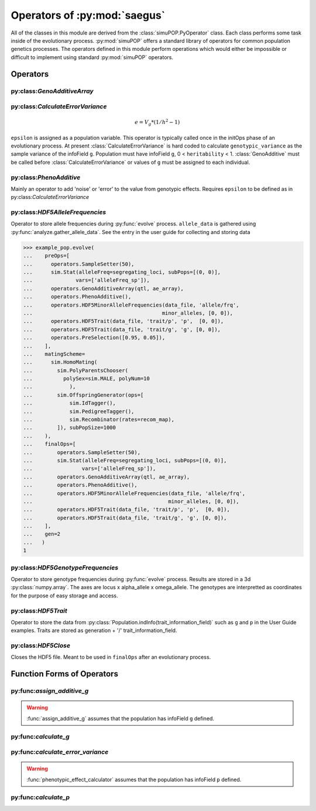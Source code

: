 
.. _operators_of_saegus:

#############################
Operators of :py:mod:`saegus`
#############################

All of the classes in this module are derived from the
:class:`simuPOP.PyOperator` class. Each class performs some task inside of the
evolutionary process. :py:mod:`simuPOP` offers a standard library of operators
for common population genetics processes. The operators defined in this module
perform operations which would either be impossible or difficult to implement
using standard :py:mod:`simuPOP` operators.

.. _operators:

Operators
#########

.. _geno_additive_array:

py:class:`GenoAdditiveArray`
============================

.. py:class:: GenoAdditiveArray(qtl, allele_effects)

   :param list qtl: List of int
   :param numpy.array allele_effects: Array rows of locus, columns by allele state

   .. py:method:: additive_model(pop)

      :param simuPOP.Population: Diploid population with ``g`` defined

   Operator form used during evolutionary scenario to sum the allele effects
   and assign the result to the infoField ``g``.

.. _calculate_error_variance:

py:class:`CalculateErrorVariance`
=================================

.. py:class:: CalculateErrorVariance(heritability)

   An operator to calculate the variance of the experimental error distribution.
   We assume that there is some degree of error when measuring phenotypes in
   an actual experiment. Measurement error is represented as a random draw
   from a normal distribution with mean zero and variance ``epsilon`` where

.. math::

   e = V_g * (1/h^2 - 1)

``epsilon`` is assigned as a population variable. This operator is typically
called once in the initOps phase of an evolutionary process. At present
:class:`CalculateErrorVariance` is hard coded to calculate
``genotypic_variance`` as the sample variance of the infoField ``g``.
Population must have infoField ``g``, 0 < ``heritability`` < 1.
:class:`GenoAdditive` must be called before :class:`CalculateErrorVariance` or
values of ``g`` must be assigned to each individual.

.. _pheno_additive:

py:class:`PhenoAdditive`
========================

.. py:class:: PhenoAdditive()

Mainly an operator to add 'noise' or 'error' to the value from genotypic
effects. Requires ``epsilon`` to be defined as in
py:class:`CalculateErrorVariance`


py:class:`HDF5AlleleFrequencies`
================================

.. py:class:: HDF5AlleleFrequencies(allele_frequency_group, allele_data)

   :param h5py.Group allele_frequency_group: group for allele frequencies
   :param numpy.array allele_data: Array of allele states

Operator to store allele frequencies during :py:func:`evolve` process.
``allele_data`` is gathered using :py:func:`analyze.gather_allele_data`. See
the entry in the user guide for collecting and storing data

.. todo:: Show examples of each HDF5 operator

.. code-block:: python

   >>> example_pop.evolve(
   ...    preOps=[
   ...      operators.SampleSetter(50),
   ...      sim.Stat(alleleFreq=segregating_loci, subPops=[(0, 0)],
   ...              vars=['alleleFreq_sp']),
   ...      operators.GenoAdditiveArray(qtl, ae_array),
   ...      operators.PhenoAdditive(),
   ...      operators.HDF5MinorAlleleFrequencies(data_file, 'allele/frq',
   ...                                          minor_alleles, [0, 0]),
   ...      operators.HDF5Trait(data_file, 'trait/p', 'p',  [0, 0]),
   ...      operators.HDF5Trait(data_file, 'trait/g', 'g', [0, 0]),
   ...      operators.PreSelection([0.95, 0.05]),
   ...    ],
   ...    matingScheme=
   ...      sim.HomoMating(
   ...        sim.PolyParentsChooser(
   ...          polySex=sim.MALE, polyNum=10
   ...            ),
   ...        sim.OffspringGenerator(ops=[
   ...            sim.IdTagger(),
   ...            sim.PedigreeTagger(),
   ...            sim.Recombinator(rates=recom_map),
   ...        ]), subPopSize=1000
   ...    ),
   ...    finalOps=[
   ...        operators.SampleSetter(50),
   ...        sim.Stat(alleleFreq=segregating_loci, subPops=[(0, 0)],
   ...                vars=['alleleFreq_sp']),
   ...        operators.GenoAdditiveArray(qtl, ae_array),
   ...        operators.PhenoAdditive(),
   ...        operators.HDF5MinorAlleleFrequencies(data_file, 'allele/frq',
   ...                                            minor_alleles, [0, 0]),
   ...        operators.HDF5Trait(data_file, 'trait/p', 'p',  [0, 0]),
   ...        operators.HDF5Trait(data_file, 'trait/g', 'g', [0, 0]),
   ...    ],
   ...    gen=2
   ...   )
   1

py:class:`HDF5GenotypeFrequencies`
==================================

.. py:class:: HDF5GenotypeFrequencies(genotype_frequency_group)

   :param h5py.Group genotype_frequency_group: group for genotype frequencies

Operator to store genotype frequencies during :py:func:`evolve` process.
Results are stored in a 3d :py:class:`numpy.array`. The axes are
locus x alpha_allele x omega_allele. The genotypes are interpretted
as coordinates for the purpose of easy storage and access.

py:class:`HDF5Trait`
====================

.. py:class:: HDF5Trait(trait_information_field, trait_group)

   :param trait_information_field str: string corresponding to trait
   :param h5py.Group trait group: group for trait information

Operator to store the data from :py:class:`Population.indInfo(trait_information_field)`
such as ``g`` and ``p`` in the User Guide examples. Traits are stored as
generation + '/' trait_information_field.

py:class:`HDF5Close`
====================

.. py:class:: HDF5Close(hdf5_file)

Closes the HDF5 file. Meant to be used in ``finalOps`` after an evolutionary
process.


.. py:class:: CullPopulation()

.. py:class:: Sorter()

.. py:class:: MetaPopulation()

.. py:class:: ReplicateMetaPopulation()

.. py:class:: SaveMetaPopulation()

.. py:class:: RandomlyAssignFemaleFitness()

.. py:class:: RandomlyAssignMaleFitness()

.. py:class:: DiscardRandomOffspring()

.. py:class:: SaveMetaPopulations()


.. _function_forms_of_operators:

Function Forms of Operators
###########################

.. _assign_additive_g_function:

py:func:`assign_additive_g`
===========================

.. py:function:: assign_additive_g(pop, qtl, allele_effects)

   :parameter pop: simuPOP.Population
   :parameter qtl: Loci assigned allele effects
   :parameter allele_effects: Dictionary keyed by locus and allele of the effect of an alelle

.. warning::

   :func:`assign_additive_g` assumes that the population has infoField ``g`` defined.

.. _calculate_g:

py:func:`calculate_g`
=====================

.. :py:func:: calculate_g(pop, allele_effects_array)

   :param simuPOP.Population pop: Diploid population with ``g`` defined
   :param allele_effects_array: Array with rows of loci and columns as allele states

.. _calculate_error_variance_function:

py:func:`calculate_error_variance`
==================================

.. :py:func:: calculate_error_variance(pop, heritability)

   :parameter pop: simuPOP.Population with a quantitative trait
   :parameter heritability: Parameter determining how much noise exists between genotype and phenotype

.. :py:func:: phenotypic_effect_calculator(pop)

   :parameter pop: simuPOP.Population with quantitative trait

   This function only takes into to account additive phenotypic effects for the time being.
   Calculates ``p`` by adding an error term ``epsilon`` to the additive genotypic effect ``g``.
   The error term ``epsilon`` is defined as a random draw from a normal distribution with
   mean :math:`0` and variance :math:`1 - V_g(1/h^2 - 1)`.

   :math:`V_g` is defined as the variance of genotypic effect ``g``.

.. warning::

   :func:`phenotypic_effect_calculator` assumes that the population has infoField ``p`` defined.

.. _calculate_p:

py:func:`calculate_p`
=====================

.. :py:func:: calculate_p(pop)

   Adds error term to each individual's ``g`` value drawn from a normal
   distribution with mean ``0`` and variance as defined in
   :py:func:`calculate_error_variance`